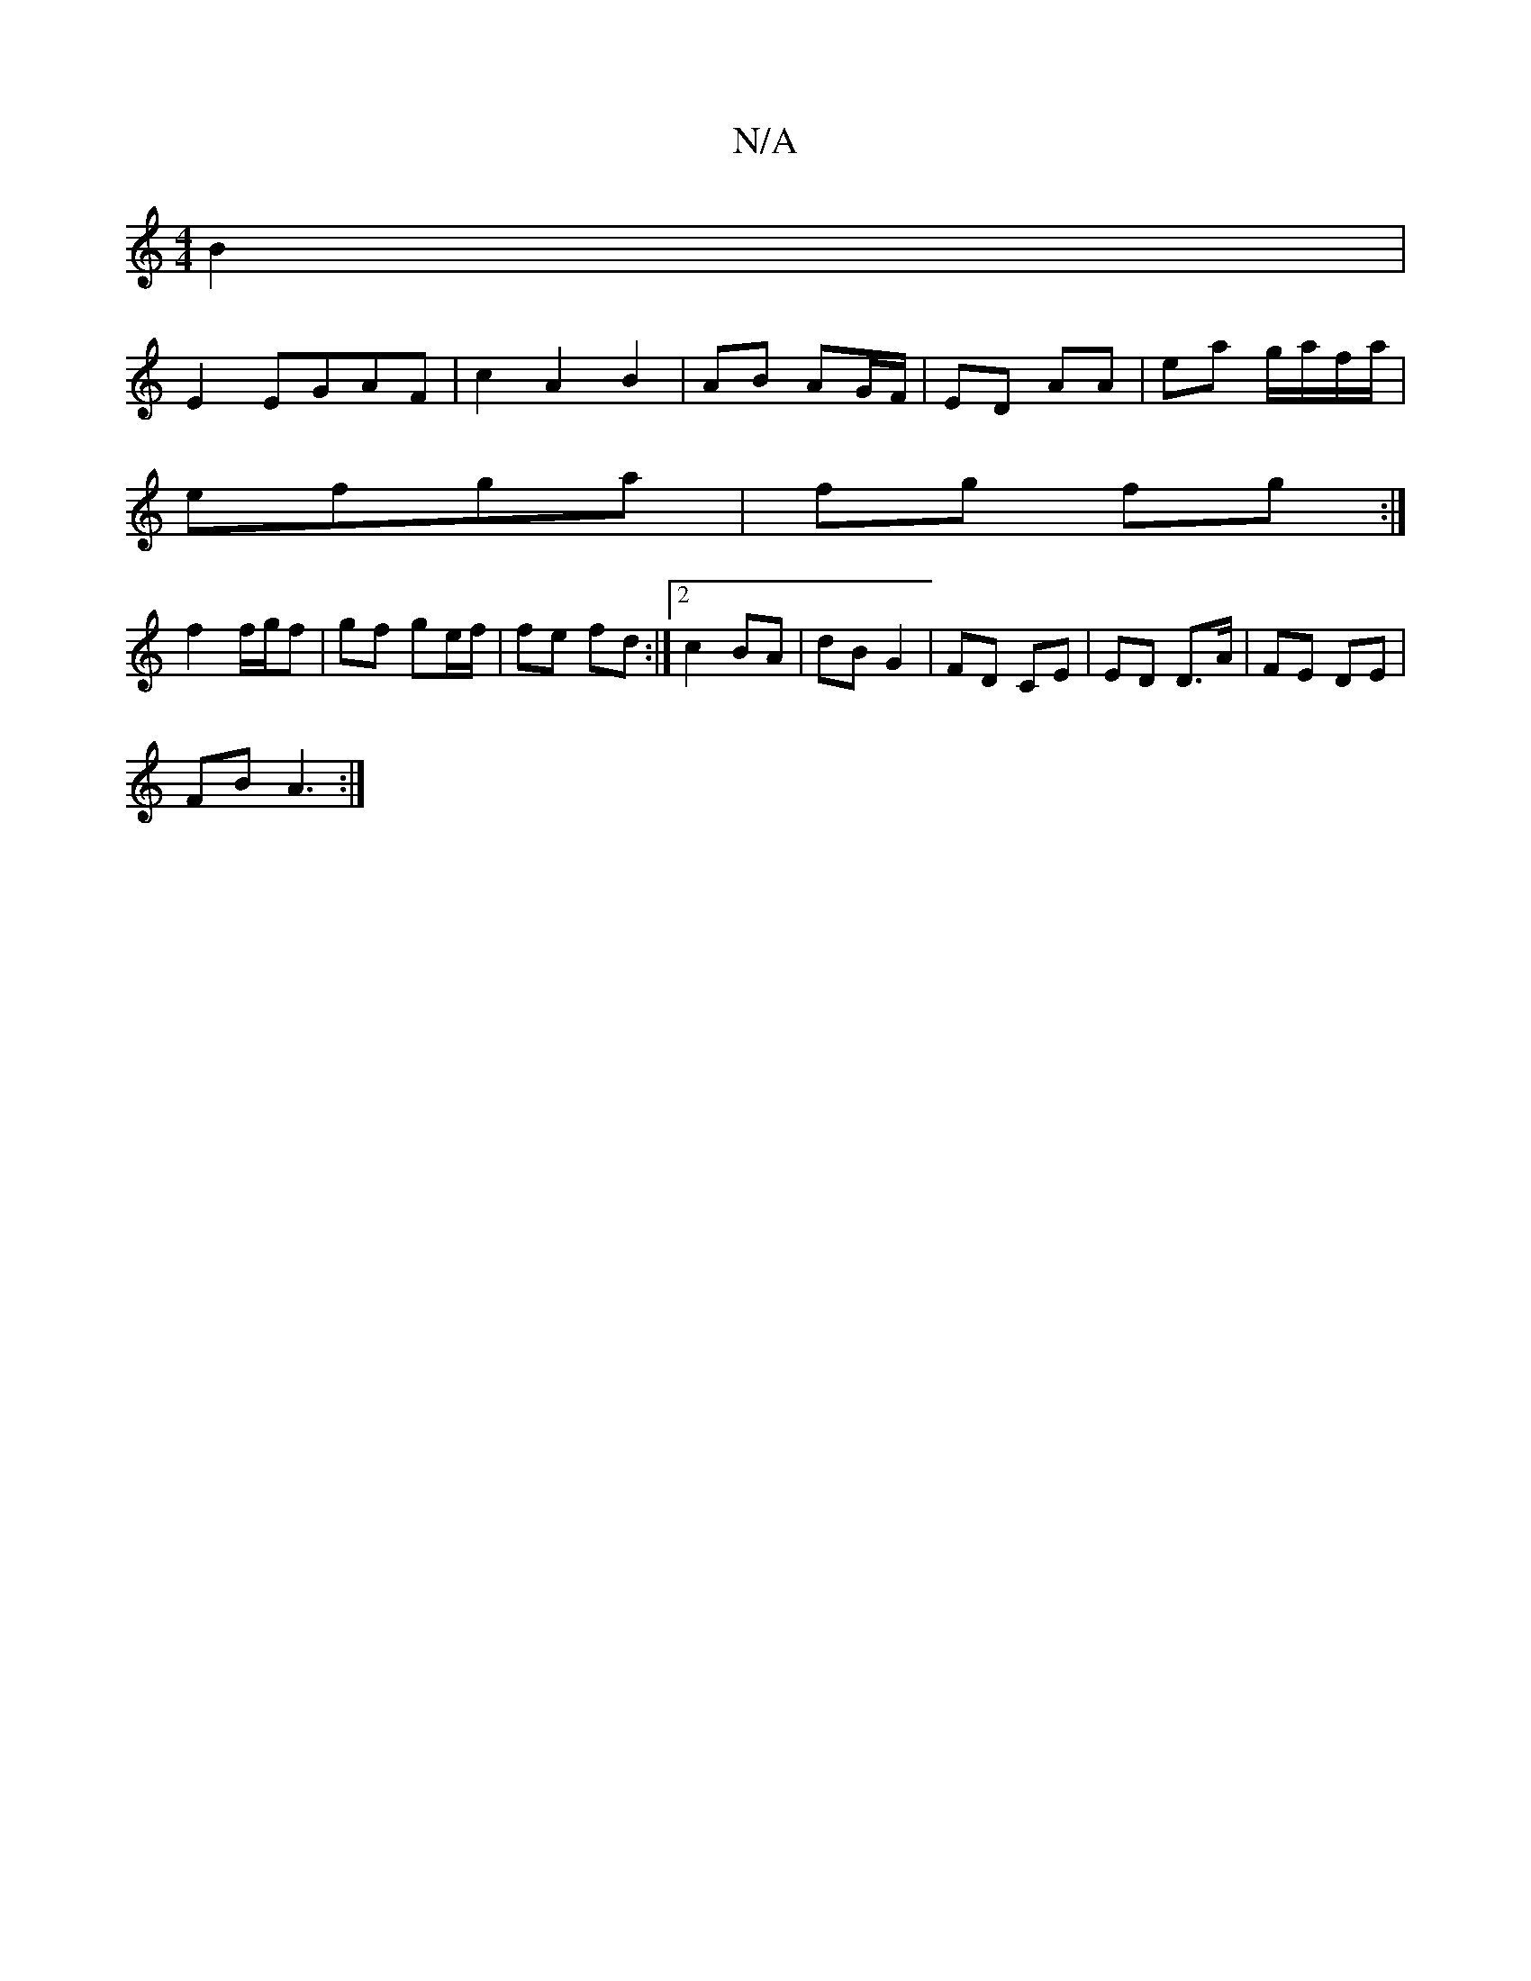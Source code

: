 X:1
T:N/A
M:4/4
R:N/A
K:Cmajor
 B2|
E2 EGAF|c2A2 B2| AB AG/F/ | ED AA | ea g/a/f/a/|
efga | fg fg :|
f2 f/g/f|gf ge/f/ | fe fd :|2 c2 BA|dB G2 | FD CE | ED D>A | FE DE |
FB A3 :|

AB|
ed A/B/D/F/ | CE Ag | fg fe :|
gd |
fe^fe dB|Ac